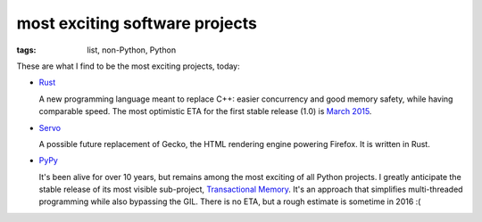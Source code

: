 most exciting software projects
===============================

:tags: list, non-Python, Python



These are what I find to be the most exciting projects, today:

* Rust__

  A new programming language meant to replace C++:
  easier concurrency and good memory safety, while having comparable speed.
  The most optimistic ETA for the first stable release (1.0) is `March 2015`__.

* Servo__

  A possible future replacement of Gecko, the HTML rendering
  engine powering Firefox. It is written in Rust.

* PyPy__

  It's been alive for over 10 years, but remains among the most
  exciting of all Python projects. I greatly anticipate the stable
  release of its most visible sub-project, `Transactional Memory`__.
  It's an approach that simplifies multi-threaded programming while
  also bypassing the GIL. There is no ETA, but a rough estimate is
  sometime in 2016 :(


__ http://pypy.org
__ http://pypy.org/tmdonate2.html
__ http://www.rust-lang.org
__ http://blog.rust-lang.org/2014/12/12/1.0-Timeline.html
__ https://github.com/servo/servo
